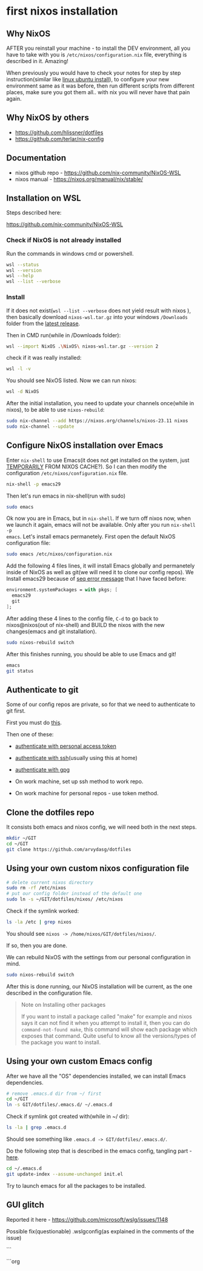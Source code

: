 * first nixos installation
** Why NixOS

AFTER you reinstall your machine - to install the DEV environment, all you
have to take with you is =/etc/nixos/configuration.nix= file, everything is
described in it. Amazing!

When previously you would have to check your notes for step by step
instruction(similar like [[file:20231128T130237--linux-ubuntu-install__linux.org][linux ubuntu install]]), to configure your new
environment same as it was before, then run different scripts from different
places, make sure you got them all.. with nix you will never have that pain
again.

** Why NixOS by others

- https://github.com/hlissner/dotfiles
- https://github.com/terlar/nix-config

** Documentation

- nixos github repo - https://github.com/nix-community/NixOS-WSL
- nixos manual - https://nixos.org/manual/nix/stable/

** Installation on WSL

Steps described here:

https://github.com/nix-community/NixOS-WSL

*** Check if NixOS is not already installed

Run the commands in windows cmd or powershell.

#+begin_src bash
  wsl --status
  wsl --version
  wsl --help
  wsl --list --verbose
#+end_src

*** Install

If it does not exist(=wsl --list --verbose= does not yield result with nixos ),
then basically download =nixos-wsl.tar.gz= into your windows =/Downloads=
folder from the [[https://github.com/nix-community/NixOS-WSL/releases/tag/2311.5.3][latest release]].

Then in CMD run(while in /Downloads folder):
#+begin_src bash
  wsl --import NixOS .\NixOS\ nixos-wsl.tar.gz --version 2
#+end_src

check if it was really installed:
#+begin_src bash
  wsl -l -v
#+end_src

You should see NixOS listed. Now we can run nixos:
#+begin_src bash
  wsl -d NixOS
#+end_src

After the initial installation, you need to update your channels once(while in
nixos), to be able to use =nixos-rebuild=:
#+begin_src bash
  sudo nix-channel --add https://nixos.org/channels/nixos-23.11 nixos
  sudo nix-channel --update
#+end_src

** Configure NixOS installation over Emacs

Enter =nix-shell= to use Emacs(it does not get installed on the system, just
[[https://nix.dev/tutorials/first-steps/ad-hoc-shell-environments][TEMPORARILY]] FROM NIXOS CACHE?). So I can then modify the configuration
=/etc/nixos/configuration.nix= file.

#+begin_src bash
  nix-shell -p emacs29
#+end_src

Then let's run emacs in nix-shell(run with sudo)

#+begin_src bash
  sudo emacs
#+end_src

Ok now you are in Emacs, but in =nix-shell=. If we turn off nixos now, when we
launch it again, emacs will not be available. Only after you run =nix-shell -p
emacs=. Let's install emacs permanetely. First open the default NixOS
configuration file:

#+begin_src bash
  sudo emacs /etc/nixos/configuration.nix
#+end_src

Add the following 4 files lines, it will install Emacs globally and permanetely
inside of NixOS as well as git(we will need it to clone our config repos). We
Install emacs29 because of [[file:20231125T220943--seq-keep-error-message-in-emacs__emacs_magit.org][seq error message]] that I have faced before:

#+begin_src nix
  environment.systemPackages = with pkgs; [
    emacs29
    git
  ];
#+end_src

After adding these 4 lines to the config file, =C-d= to go back to
nixos@nixos(out of nix-shell) and BUILD the nixos with the new changes(emacs
and git installation).

#+begin_src bash
  sudo nixos-rebuild switch
#+end_src

After this finishes running, you should be able to use Emacs and git!

#+begin_src bash
  emacs
  git status
#+end_src

** Authenticate to git

Some of our config repos are private, so for that we need to authenticate to
git first.

First you must do [[file:20231211T161252--introduce-yourself-to-git__git.org][this]].

Then one of these:

- [[file:20231214T060637--authenticate-to-git-with-personal-access-token__git.org][authenticate with personal access token]]
- [[file:20231214T060558--authenticate-to-git-with-ssh__git_ssh.org][authenticate with ssh]](usually using this at home)
- [[file:20231214T061312--authenticate-to-git-with-gpg-key__git_gpg.org][authenticate with gpg]]

- On work machine, set up ssh method to work repo.
- On work machine for personal repos - use token method.

** Clone the dotfiles repo

It consists both emacs and nixos config, we will need both in the next steps.

#+begin_src bash
  mkdir ~/GIT
  cd ~/GIT
  git clone https://github.com/arvydasg/dotfiles
#+end_src

** Using your own custom nixos configuration file

#+begin_src bash
  # delete current nixos directory
  sudo rm -rf /etc/nixos
  # put our config folder instead of the default one
  sudo ln -s ~/GIT/dotfiles/nixos/ /etc/nixos
#+end_src

Check if the symlink worked:

#+begin_src bash
  ls -la /etc | grep nixos
#+end_src

You should see =nixos -> /home/nixos/GIT/dotfiles/nixos/=.

If so, then you are done.

We can rebuild NixOS with the settings from our personal configuration in mind.

#+begin_src bash
  sudo nixos-rebuild switch
#+end_src

After this is done running, our NixOS installation will be current, as the one
described in the configuration file.

#+begin_quote
Note on Installing other packages

If you want to install a package called "make" for example and nixos says it
can not find it when you attempt to install it, then you can do
=command-not-found make=, this command will show each package which exposes
that command. Quite useful to know all the versions/types of the package you
want to install.
#+end_quote

** Using your own custom Emacs config

After we have all the "OS" dependencies installed, we can install Emacs
dependencies.

#+begin_src bash
  # remove .emacs.d dir from ~/ first
  cd ~/GIT
  ln -s GIT/dotfiles/.emacs.d/ ~/.emacs.d
#+end_src

Check if symlink got created with(while in ~/ dir):

#+begin_src bash
  ls -la | grep .emacs.d
#+end_src

Should see something like =.emacs.d -> GIT/dotfiles/.emacs.d/=.

Do the following step that is described in the emacs config, tangling part -
[[https://github.com/arvydasg/dotfiles/blob/master/.emacs.d/init.org#tangling][here]].

#+begin_src bash
  cd ~/.emacs.d
  git update-index --assume-unchanged init.el
#+end_src

Try to launch emacs for all the packages to be installed.

**  GUI glitch

Reported it here  - https://github.com/microsoft/wslg/issues/1148

Possible fix(questionable) .wslgconfig(as explained in the comments of the issue)

```
# seb nixos installation

```org

* seb nixos installation                                             :noexport:

<2023-11-30 Thu> While trying to figure out how sebwsl works, I was chatting
with the Swedish guy, master linux guy, master computers guy, master
automatisations guy and has mentioned nixos a few times. I decided to give it a
try since I have such a willing helping me with everything. Fun fact - he is
the first person I was chatting with that is using Emacs(over the last 3 or so
years me using emacs, I have never been so close to someone using Emacs as
well! In my workplace(other country tho))!!!! His config must be sick, can't
wait to check it.

sebnix repo - https://github.sebank.se/sebnix/sebnix
kurejo configas - https://github.sebank.se/s2450g/config
docs? - https://nix-community.github.io/home-manager/options.html

** Install NixOS

download nix installation

https://github.sebank.se/sebnix/sebnix/releases/download/v0.3.2/nixos-wsl.tar.gz

probably its in downloads. go to downloads folder, open cmd and run:

wsl --import nixos .\nixos .\nixos-wsl.tar.gz

wsl --setdefault nixos

wsl --list --verbose (you can see that it also installed the wsl-vpnkit(kad kol
kas butu prisjunges prie vpn galeciau pasiekti external ir sebinius resources.
Jeigu atsiungiu nuo vpn - tuomet galiu viska pasiekti. Bet iprastai juk mes
dirbam per vpn, tai del to ir reikia tokio paejimo. Naudojant sebwsl sita
vpn-kit reiketu runinti su atskira komanda - "wsl.exe -d wsl-vpnkit --cd /app
wsl-vpnkit"))

wsl --list --verbose

wsl --distribution nixos

you are in.

random username, random location. Plain configuration, nothing in it yet.

Check if you can do ping.. quite important aht vpn-kit is running. It is built
in into sebnix, or otherwise sebwsl has that one also. `sebwsl apply
vpnkit-install` installs it. Check if its running also.

can run it like so manually in another terminal, dont stop the process. It
allows you to access things over wsl and over vpn - `wsl.exe -d wsl-vpnkit --cd
/app wsl-vpnkit`

If nixos is running and you try to launch sebwsl - it will say that the stuff
is taken.

So what worked for me is to:
- wsl --shutdown
- wsl -l -v
- make sure viskas shuttinosi down
- run dis(not sure if needed) - wsl.exe -d wsl-vpnkit --cd /app wsl-vpnkit
- wsl -d nixos

Customize your system with(runs emacs command temporarily just to edit the
config file, it does not install emacs(that we specify in nixos config files):

#+begin_src bash
  # Make system customizations
  sudo nix run nixpkgs#emacs /etc/nixos/system.nix
  # Make user
  sudo nix run nixpkgs#emacs /etc/nixos/home.nix
#+end_src

** Clone your own customization to NixOS

rm -rf /etc/nixos
git clone https://github.sebank.se/s2753g/nixos.gi into /etc

if asks, do this:

git config --global --add safe.directory /etc/nixos

then this:

sudo git checkout -b master

** Generate a GPG key

*** preparation

we need gpg key for further configs. Curerntly we can not generate the
gpg key since it is not installed on nix by default.

make config to look like this to be able to generate gpg key:

flake.nix:

#+begin_src bash
{
  description = "A SEBNix WSL configuration";

  inputs = {
    sebnix.url = "git+https://github.sebank.se/sebnix/sebnix.git";
    nixpkgs.follows = "sebnix/nixpkgs";
  };

  outputs = inputs: {
    nixosConfigurations.wsl = inputs.nixpkgs.lib.nixosSystem {
      system = "x86_64-linux";
      modules = [
        inputs.sebnix.nixosModules.seb
        ./system.nix
      ];
    };
  };
}
#+end_src

system.nix:

#+begin_src bash
{
  networking.hostName = "wsl";

  seb = {
    sid = "s2753g";
    name = "Arvydas Gasparavicius";

    home = ./home.nix;
    wsl.enable = true;
  };

  wsl = {
    tarball.configPath = ./.;
    usbip.enable = true;
  };

  system.stateVersion = "23.05";
}
#+end_src


home.nix:

#+begin_src bash
  {pkgs, ...}: {
      programs.gpg.enable = true;
      services.gpg-agent.enable = true;

    home.packages = [
      pkgs.direnv
      pkgs.ghq
    ];

    home.stateVersion = "23.05";
  }
#+end_src


check if wsl-vpnkit-auto works

#+begin_src bash
  sudo systemctl status wsl-vpnkit-auto
  sudo systemctl restart wsl-vpnkit-auto
#+end_src

Apply configuration
sudo nixos-rebuild switch

after rebuild shutdown wsl:
wsl --shutdown

start wsl again and enter it
wsl -d nixos

now you should see your own username, you are logged in as it

*** generating the key

try to run generate gpg key by following:
https://docs.github.com/en/authentication/managing-commit-signature-verification/generating-a-new-gpg-key

gpg --full-generate-key

enter enter enter everything

follow the instructions further and use the key, which in this case is ~7D1XXXF66CXXXEC43~.

** Running Eamcs in NixOS

Currently experiencing the glitching bug, but can run emacs this way after installing it with:

sudo nix run nixpkgs#emacs29-pgtk
and then run it:
sudo , emacs -nw (you can run any application like that without installing)

To install the application yo need to add it to home.nix:

{pkgs, ...}: {
  programs.gpg.enable = true;
  services.gpg-agent.enable = true;

  home.packages = [
    pkgs.direnv
    pkgs.ghq
    pkgs.vim # new
    pkgs.tmux # new
    pkgs.emacs29 # new
  ];

  home.stateVersion = "23.05";
}

then run `sudo nixos-rebuild switch` to install the packages. (hopefully youll have vpnkit active to fetch the things)

can now run vim, emacs, tmux usually like you would. Sadly emacs still has gliches and can run it only wiht emacs -nw

** GIT authentication

```

## some commands

list all the installed packages
```bash
  nix-store --query --references /run/current-system/sw
```

smth
```bash
  nix search nixpkgs odbc
```

search for particular library
```bash
  ls /nix/store/*/lib/libodbc.so.2
```
